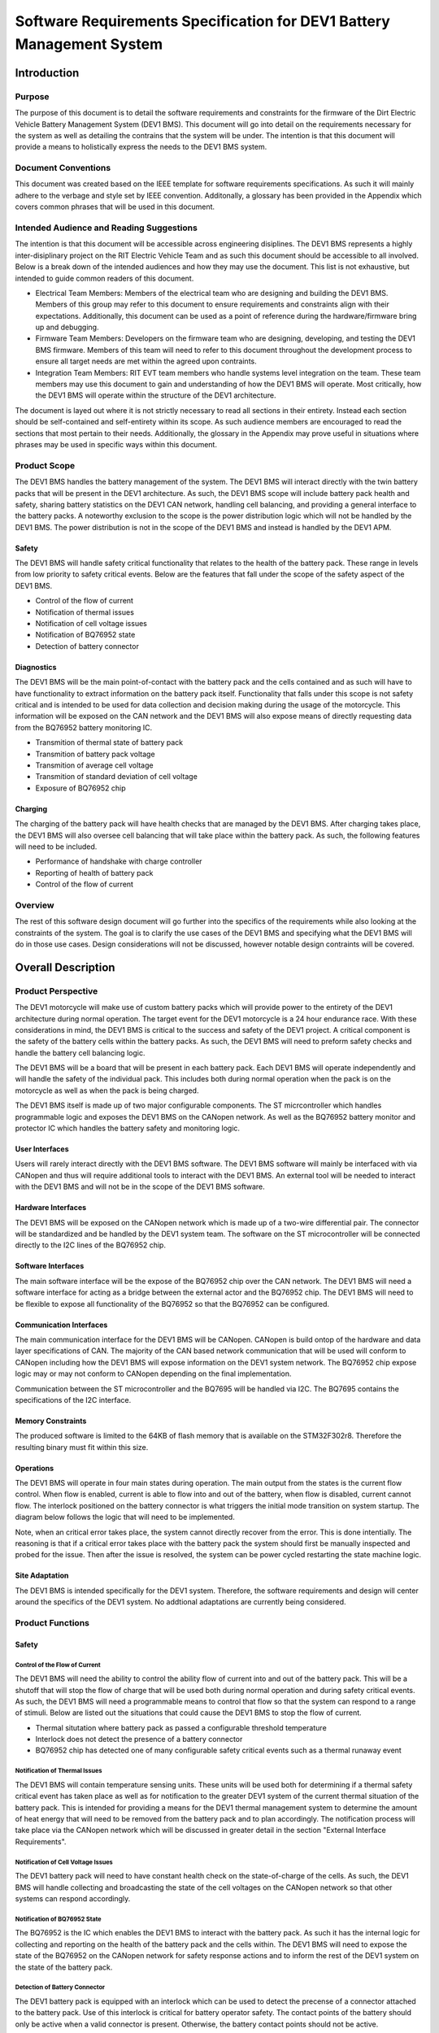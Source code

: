 ======================================================================
Software Requirements Specification for DEV1 Battery Management System
======================================================================


Introduction
============

Purpose
-------

The purpose of this document is to detail the software requirements and
constraints for the firmware of the Dirt Electric Vehicle Battery Management
System (DEV1 BMS). This document will go into detail on the requirements
necessary for the system as well as detailing the contrains that the system
will be under. The intention is that this document will provide a means to
holistically express the needs to the DEV1 BMS system.

Document Conventions
--------------------

This document was created based on the IEEE template for software requirements
specifications. As such it will mainly adhere to the verbage and style
set by IEEE convention. Additonally, a glossary has been provided in the
Appendix which covers common phrases that will be used in this document.

Intended Audience and Reading Suggestions
-----------------------------------------

The intention is that this document will be accessible across engineering
disiplines. The DEV1 BMS represents a highly inter-disiplinary project
on the RIT Electric Vehicle Team and as such this document should be
accessible to all involved. Below is a break down of the intended audiences
and how they may use the document. This list is not exhaustive, but intended
to guide common readers of this document.

* Electrical Team Members: Members of the electrical team who are designing
  and building the DEV1 BMS. Members of this group may refer to this document
  to ensure requirements and constraints align with their expectations.
  Additionally, this document can be used as a point of reference during
  the hardware/firmware bring up and debugging.
* Firmware Team Members: Developers on the firmware team who are designing,
  developing, and testing the DEV1 BMS firmware. Members of this team will
  need to refer to this document throughout the development process to ensure
  all target needs are met within the agreed upon contraints.
* Integration Team Members: RIT EVT team members who handle systems level
  integration on the team. These team members may use this document to gain
  and understanding of how the DEV1 BMS will operate. Most critically, how the
  DEV1 BMS will operate within the structure of the DEV1 architecture.

The document is layed out where it is not strictly necessary to read all
sections in their entirety. Instead each section should be self-contained
and self-entirety within its scope. As such audience members are encouraged
to read the sections that most pertain to their needs. Additionally, the
glossary in the Appendix may prove useful in situations where phrases may
be used in specific ways within this document.

Product Scope
-------------

The DEV1 BMS handles the battery management of the system. The DEV1 BMS will
interact directly with the twin battery packs that will be present in the
DEV1 architecture. As such, the DEV1 BMS scope will include battery pack
health and safety, sharing battery statistics on the DEV1 CAN network,
handling cell balancing, and providing a general interface to the battery
packs. A noteworthy exclusion to the scope is the power distribution logic
which will not be handled by the DEV1 BMS. The power distribution is not
in the scope of the DEV1 BMS and instead is handled by the DEV1 APM.

Safety
~~~~~~

The DEV1 BMS will handle safety critical functionality that relates to the
health of the battery pack. These range in levels from low priority to
safety critical events. Below are the features that fall under the scope
of the safety aspect of the DEV1 BMS.

* Control of the flow of current
* Notification of thermal issues
* Notification of cell voltage issues
* Notification of BQ76952 state
* Detection of battery connector

Diagnostics
~~~~~~~~~~~

The DEV1 BMS will be the main point-of-contact with the battery pack and
the cells contained and as such will have to have functionality to extract
information on the battery pack itself. Functionality that falls under this
scope is not safety critical and is intended to be used for data collection
and decision making during the usage of the motorcycle. This information
will be exposed on the CAN network and the DEV1 BMS will also expose means
of directly requesting data from the BQ76952 battery monitoring IC.


* Transmition of thermal state of battery pack
* Transmition of battery pack voltage
* Transmition of average cell voltage
* Transmition of standard deviation of cell voltage
* Exposure of BQ76952 chip

Charging
~~~~~~~~

The charging of the battery pack will have health checks that are managed by
the DEV1 BMS. After charging takes place, the DEV1 BMS will also oversee cell
balancing that will take place within the battery pack. As such, the following
features will need to be included.

* Performance of handshake with charge controller
* Reporting of health of battery pack
* Control of the flow of current

Overview
--------

The rest of this software design document will go further into the specifics
of the requirements while also looking at the constraints of the system. The
goal is to clarify the use cases of the DEV1 BMS and specifying what the DEV1
BMS will do in those use cases. Design considerations will not be discussed,
however notable design contraints will be covered.

Overall Description
===================

Product Perspective
-------------------

The DEV1 motorcycle will make use of custom battery packs which will provide
power to the entirety of the DEV1 architecture during normal operation.
The target event for the DEV1 motorcycle is a 24 hour endurance race. With
these considerations in mind, the DEV1 BMS is critical to the success and
safety of the DEV1 project. A critical component is the safety of the
battery cells within the battery packs. As such, the DEV1 BMS will need
to preform safety checks and handle the battery cell balancing logic.

The DEV1 BMS will be a board that will be present in each battery pack.
Each DEV1 BMS will operate independently and will handle the safety of
the individual pack. This includes both during normal operation when the pack
is on the motorcycle as well as when the pack is being charged.

The DEV1 BMS itself is made up of two major configurable components. The
ST micrcontroller which handles programmable logic and exposes the DEV1 BMS
on the CANopen network. As well as the BQ76952 battery monitor and protector
IC which handles the battery safety and monitoring logic.

User Interfaces
~~~~~~~~~~~~~~~

Users will rarely interact directly with the DEV1 BMS software. The DEV1 BMS
software will mainly be interfaced with via CANopen and thus will require
additional tools to interact with the DEV1 BMS. An external tool will be
needed to interact with the DEV1 BMS and will not be in the scope of the
DEV1 BMS software.

Hardware Interfaces
~~~~~~~~~~~~~~~~~~~

The DEV1 BMS will be exposed on the CANopen network which is made up of
a two-wire differential pair. The connector will be standardized and be
handled by the DEV1 system team. The software on the ST microcontroller
will be connected directly to the I2C lines of the BQ76952 chip.

Software Interfaces
~~~~~~~~~~~~~~~~~~~

The main software interface will be the expose of the BQ76952 chip over
the CAN network. The DEV1 BMS will need a software interface for acting as
a bridge between the external actor and the BQ76952 chip. The DEV1 BMS will
need to be flexible to expose all functionality of the BQ76952 so that the
BQ76952 can be configured.

Communication Interfaces
~~~~~~~~~~~~~~~~~~~~~~~~

The main communication interface for the DEV1 BMS will be CANopen. CANopen
is build ontop of the hardware and data layer specifications of CAN. The
majority of the CAN based network communication that will be used will
conform to CANopen including how the DEV1 BMS will expose information on
the DEV1 system network. The BQ76952 chip expose logic may or may not
conform to CANopen depending on the final implementation.

Communication between the ST microcontroller and the BQ7695 will be handled
via I2C. The BQ7695 contains the specifications of the I2C interface.

Memory Constraints
~~~~~~~~~~~~~~~~~~

The produced software is limited to the 64KB of flash memory that is
available on the STM32F302r8. Therefore the resulting binary must fit within
this size.

Operations
~~~~~~~~~~

The DEV1 BMS will operate in four main states during operation. The main
output from the states is the current flow control. When flow is enabled,
current is able to flow into and out of the battery, when flow is disabled,
current cannot flow. The interlock positioned on the battery connector
is what triggers the initial mode transition on system startup. The diagram
below follows the logic that will need to be implemented.

.. image:: _static/images/bms_state.png
   :width: 200
   :align: center

Note, when an critical error takes place, the system cannot directly
recover from the error. This is done intentially. The reasoning is that if
a critical error takes place with the battery pack the system should first
be manually inspected and probed for the issue. Then after the issue is
resolved, the system can be power cycled restarting the state machine logic.

Site Adaptation
~~~~~~~~~~~~~~~

The DEV1 BMS is intended specifically for the DEV1 system. Therefore, the
software requirements and design will center around the specifics of the DEV1
system. No addtional adaptations are currently being considered.

Product Functions
-----------------

Safety
~~~~~~

Control of the Flow of Current
^^^^^^^^^^^^^^^^^^^^^^^^^^^^^^

The DEV1 BMS will need the ability to control the ability flow of
current into and out of the battery pack. This will be a shutoff that will
stop the flow of charge that will be used both during normal operation and
during safety critical events. As such, the DEV1 BMS will need a programmable
means to control that flow so that the system can respond to a range of
stimuli. Below are listed out the situations that could cause the DEV1 BMS
to stop the flow of current.

* Thermal situtation where battery pack as passed a configurable threshold
  temperature
* Interlock does not detect the presence of a battery connector
* BQ76952 chip has detected one of many configurable safety critical events
  such as a thermal runaway event

Notification of Thermal Issues
^^^^^^^^^^^^^^^^^^^^^^^^^^^^^^

The DEV1 BMS will contain temperature sensing units. These units will be used
both for determining if a thermal safety critical event has taken place
as well as for notification to the greater DEV1 system of the current thermal
situation of the battery pack. This is intended for providing a means for
the DEV1 thermal management system to determine the amount of heat energy that
will need to be removed from the battery pack and to plan accordingly. The
notification process will take place via the CANopen network which will be
discussed in greater detail in the section "External Interface Requirements".

Notification of Cell Voltage Issues
^^^^^^^^^^^^^^^^^^^^^^^^^^^^^^^^^^^

The DEV1 battery pack will need to have constant health check on the
state-of-charge of the cells. As such, the DEV1 BMS will handle collecting
and broadcasting the state of the cell voltages on the CANopen network so
that other systems can respond accordingly.

Notification of BQ76952 State
^^^^^^^^^^^^^^^^^^^^^^^^^^^^^

The BQ76952 is the IC which enables the DEV1 BMS to interact with the battery
pack. As such it has the internal logic for collecting and reporting on the
health of the battery pack and the cells within. The DEV1 BMS will need to
expose the state of the BQ76952 on the CANopen network for safety response
actions and to inform the rest of the DEV1 system on the state of the
battery pack.

Detection of Battery Connector
^^^^^^^^^^^^^^^^^^^^^^^^^^^^^^

The DEV1 battery pack is equipped with an interlock which can be used to
detect the precense of a connector attached to the battery pack. Use of this
interlock is critical for battery operator safety. The contact points of the
battery should only be active when a valid connector is present. Otherwise,
the battery contact points should not be active.

Diagnostics
~~~~~~~~~~~

Transmission of Thermal State of the Battery Pack
^^^^^^^^^^^^^^^^^^^^^^^^^^^^^^^^^^^^^^^^^^^^^^^^^

The DEV1 BMS will continually monitor the temperature readings from inside
of the battery pack and report the temperature on the CANopen network. The
temperature data will be reported at a fixed rate interval.

Transmission of Battery Pack Voltage
^^^^^^^^^^^^^^^^^^^^^^^^^^^^^^^^^^^^

The DEV1 BMS will poll the battery pack to collect the voltage of the whole
pack. This data will then be packaged and published on the CANopen network.

Transmission of Average Cell Voltage
^^^^^^^^^^^^^^^^^^^^^^^^^^^^^^^^^^^^

The DEV1 BMS will have the ability to collect cell voltage data for sets of
cells that are in series with each other. From there the average cell voltage
can be estimated across the battery pack. This average should be exposed on
the CANopen network for diagnostic applications.

Transmission of Standard Deviation of Cell Voltage
^^^^^^^^^^^^^^^^^^^^^^^^^^^^^^^^^^^^^^^^^^^^^^^^^^

For safety and battery pack longevity, the cells of the battery pack should be
maintained to very similar levels. The standard deviation of the cell
voltages should be calculated by the DEV1 BMS and prsented on the CANopen
network.

Exposure of BQ76952 Chip
^^^^^^^^^^^^^^^^^^^^^^^^

The BQ76952 chip is the most important component in the DEV1 BMS and is used
for allowing for all abilities of the DEV1 BMS. Additionally, the BQ76952
is configured for operation externally and should thus have a means to expose
the chip from the DEV1 BMS. The DEV1 BMS will have a means for the BQ76952
to be configured over the CANopen network.

Charging
~~~~~~~~

Performance of Handshake with Charge Controller
^^^^^^^^^^^^^^^^^^^^^^^^^^^^^^^^^^^^^^^^^^^^^^^

The DEV1 BMS will control the flow of charge both into and out of the
battery pack and as such, the DEV1 BMS must have a handshake with the
Charge Controller. The DEV1 BMS will handle making a series of health checks
that will follow the same logic as the "Control of the Flow of Current".
If the DEV1 BMS determines that the battery pack is in a safe state for
charging, then the DEV1 BMS will notify the Charge Controller and charging
can start to take place. At any time during the charging logic, the DEV1 BMS
can determine as safety event has taken place and stop the flow
of charge.

Reporting of Health of Battery Pack
^^^^^^^^^^^^^^^^^^^^^^^^^^^^^^^^^^^

During the charging process, the DEV1 BMS will continue to output health
information on the battery pack. The data that will be sent out will follow
the specifications of the "Diagnostics" section.

Control of the Flow of Current
^^^^^^^^^^^^^^^^^^^^^^^^^^^^^^

While the charging is taking place. The DEV1 BMS will have the final decision
if charge will flow. This decision will be made on sefety decisions as well
as the precense of the interlock detection signal. At any point during
charging, if the DEV1 BMS detects a safety critical situation, the flow of
current can be disabled.

User Classes and Characteristics
--------------------------------

Those who interact with the DEV1 BMS will be expected to have a high level
of understanding of the electrical system as well as having a high level
of knowledge on battery safety. Human interaction with the DEV1 BMS will
only take place during charging, data collection, and BQ76952 configuration.
For the charging it is expected that at least one person who worked directly
on DEV1 BMS design will be present.

For data collection, less technical experience will be required as safety
critical systems should not be interacted with during data collection. During
this time an external device can be used to collect the diagnostic messages
from the DEV1 BMS.

During configuration of the BQ76952. The users who are interacting with the
DEV1 BMS will need to be 1 firmware team member and 1 electrical member who
worked directly on the DEV1 BMS. Since the BQ76952 is a safety critical
component, a very high technical knowledge will be needed.

Operating Environments
----------------------

The software will operate on the ST micrcontroller present on the DEV1 BMS.
The software environment is embedded with no operating system present. All
development will take place through the EVT-core library and will interact
directly with the ST micrcontroller.

Design and Implementation Constraints
-------------------------------------

The DEV1 BMS software will exist in an embedded environment and as such,
all design considerations will require the software to be runnable on an
embedded system.

Additionally, for the low level interactions with the ST micrcontroller,
the EVT-core software library will be used. Any additional required
functionality will need to be considered and added into the EVT-core library
itself.

Communication with the rest of the DEV1 architecture will take place via
CANopen. Design of the communication system will need to revolve around
CANopen and adhere to CANopen standards.

The hardware has already been determined and the software must be designed to
support the existing hardware. The micrcontroller will be a STM32F302r8 chip
and the battery monitor chip will be a BQ76952. Software design will revolve
around the limitations of those chips.

User Documentation
------------------

Documentation will need to exist that highlight the safety logic of the
DEV1 BMS. This will include a means of determining what has triggered
a safety event on the DEV1 BMS. A large part of the documentation will
focus on the object dictionary which is the main means of interacting on
the CANopen network.

Additional documentation will need to exist for how the DEV1 BMS will
expose the BQ76952. Exposure of the BQ76952 will take place over CANopen
and proper documentation will need to exist for users to be able to
configure the BQ76952.

Constraints
-----------

Below are some constraints worth considering. They are a fixed part of
the system.

* Development must be in C/C++
* Communication will take place using CANopen
* EVT-core will be used for low level microcontroller interfacing
* Must be developed for the STM32F302r8
* Battery monitoring will take place through the BQ76952

Assumptions and Dependencies
----------------------------

It will be assumed that all hardware will operate as designed. This includes
proper communication present between the BQ76952 and the ST microcontroller.
Part of the communication assumes that the BQ76952 can properly manage each
of the groupings of cells in series. Another large safety based assumption is
that the BQ76952 will be able to stop the flow of charge into and out of
the battery pack.

Apportioning of Requirements
----------------------------

Not all requirements are know at this time as the DEV1 system continues to
develop. These un-restricted requirements will need to be finalized before
the implementation of the DEV1 BMS software.

* The CAN messages to capture from the DEV1 system
* Scope of emergency cases to stop flow of current from the battery pack
* Specific CAN network IDs
* Format of CANopen messages that the DEV1 BMS will produce for sharing data

Specific Requirements
=====================

External Interface Requirements
-------------------------------

BQ76952 CAN Control
~~~~~~~~~~~~~~~~~~~

The BQ76952 CAN interface is an exposed ability to communicate with the
BQ76952. The CAN interface will actually expose the I2C interface that the
STM32F302r8 has with the BQ76952. This will limit software complexity and
will ensure that all the features of the BQ76952 are correctly exposed. These
mesages will come across the network realistically at any point from the
perspective of the DEV1 BMS, but practically these messages will be received
when the battery pack is not on the motorcycle.

Read Requst Message Format
^^^^^^^^^^^^^^^^^^^^^^^^^^

Externally, a CAN message can be sent to the STM32F302r8 which will be
interpretted as a request to interact with the BQ76952. Messages with
a data length of 1 will be interpretted as a read reqest.

CAN ID Extended: 0x800
Data Length: 1

====    ===================================================
Byte    Description
----    ---------------------------------------------------
0       Address of the register to read from of the BQ76952
====    ===================================================

Read Response Message Format
^^^^^^^^^^^^^^^^^^^^^^^^^^^^

After a read request made, the ST micrcontroller will respond with a
response message. The response message will contain a single byte that
was read from the BQ76952.

CAN ID Extended: 0x801

Data Length: 1

====    ==========================
Byte    Description
----    --------------------------
0       Byte read from the BQ76952
====    ==========================

Write Request Message Format
^^^^^^^^^^^^^^^^^^^^^^^^^^^^

A request to write to the BQ76952 can also be made. Instead of a single
byte, two bytes will be sent.

CAN ID Extended: 0x800

Data Length: 1

====    ======================================
Byte    Description
----    --------------------------------------
0       The address of the BQ76952 to write to
1       The value to write to that address
====    ======================================


Other Nonfunctional Requirements
================================

* Software will fit within 64KB of Flash memory
* Design and development will be handled by the firmware team
* Testing will take place for failure cases
* Software will need to be robust enough to handle power loss

Appendix
========

Glossary
--------

===========   ===========================================
Term          Definition
-----------   -------------------------------------------
APM           Auxilary Power Module
BMS           Battery Management System
BQ7695        Battery monitor IC
CAN           Controller Area Network
CANopen       Communication protocol built on CAN
DEV1          Dirt Electric Vehicle 1
EVT           Electric Vehicle Team
I2C           Inter-Integrated Circuit
KB            Kilo-bytes
STM32F302r8   ST Micocontroller selected for this project
TMS           Temperature Management System
===========   ===========================================

References
----------

* `BQ76952 3-s to 16-s high-accuracy battery monitor and protector for Li-ion, Li-polymer and LiFePO4 <https://www.ti.com/product/BQ76952>`_
* `CANopen - The standardized embedded network <https://www.can-cia.org/canopen/>`_
* `EVT-core <https://evt-core.readthedocs.io/en/latest/>`_
* `STM32f302r8 Mainstream Mixed signals MCUs Arm Cortex-M4 core with DSP and FPU, 64 Kbytes of Flash memory, 72 MHz CPU, 12-bit ADC 5 MSPS, Comparator, Op-Amp <https://www.st.com/en/microcontrollers-microprocessors/stm32f302r8.html>`_
